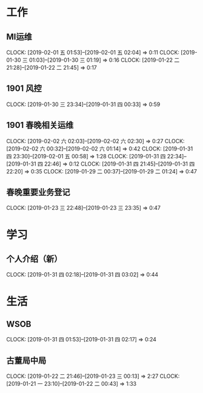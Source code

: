 


* 工作
** MI运维
   CLOCK: [2019-02-01 五 01:53]--[2019-02-01 五 02:04] =>  0:11
   CLOCK: [2019-01-30 三 01:03]--[2019-01-30 三 01:19] =>  0:16
   CLOCK: [2019-01-22 二 21:28]--[2019-01-22 二 21:45] =>  0:17
** 1901 风控
   CLOCK: [2019-01-30 三 23:34]--[2019-01-31 四 00:33] =>  0:59
** 1901 春晚相关运维
   CLOCK: [2019-02-02 六 02:03]--[2019-02-02 六 02:30] =>  0:27
   CLOCK: [2019-02-02 六 00:32]--[2019-02-02 六 01:14] =>  0:42
   CLOCK: [2019-01-31 四 23:30]--[2019-02-01 五 00:58] =>  1:28
   CLOCK: [2019-01-31 四 22:34]--[2019-01-31 四 22:46] =>  0:12
   CLOCK: [2019-01-31 四 21:45]--[2019-01-31 四 22:20] =>  0:35
   CLOCK: [2019-01-29 二 00:37]--[2019-01-29 二 01:24] =>  0:47
** 春晚重要业务登记
   CLOCK: [2019-01-23 三 22:48]--[2019-01-23 三 23:35] =>  0:47
* 学习
** 个人介绍（新）
   CLOCK: [2019-01-31 四 02:18]--[2019-01-31 四 03:02] =>  0:44
* 生活
** WSOB
   CLOCK: [2019-01-31 四 01:53]--[2019-01-31 四 02:17] =>  0:24
** 古董局中局
   CLOCK: [2019-01-22 二 21:46]--[2019-01-23 三 00:13] =>  2:27
   CLOCK: [2019-01-21 一 23:10]--[2019-01-22 二 00:43] =>  1:33

